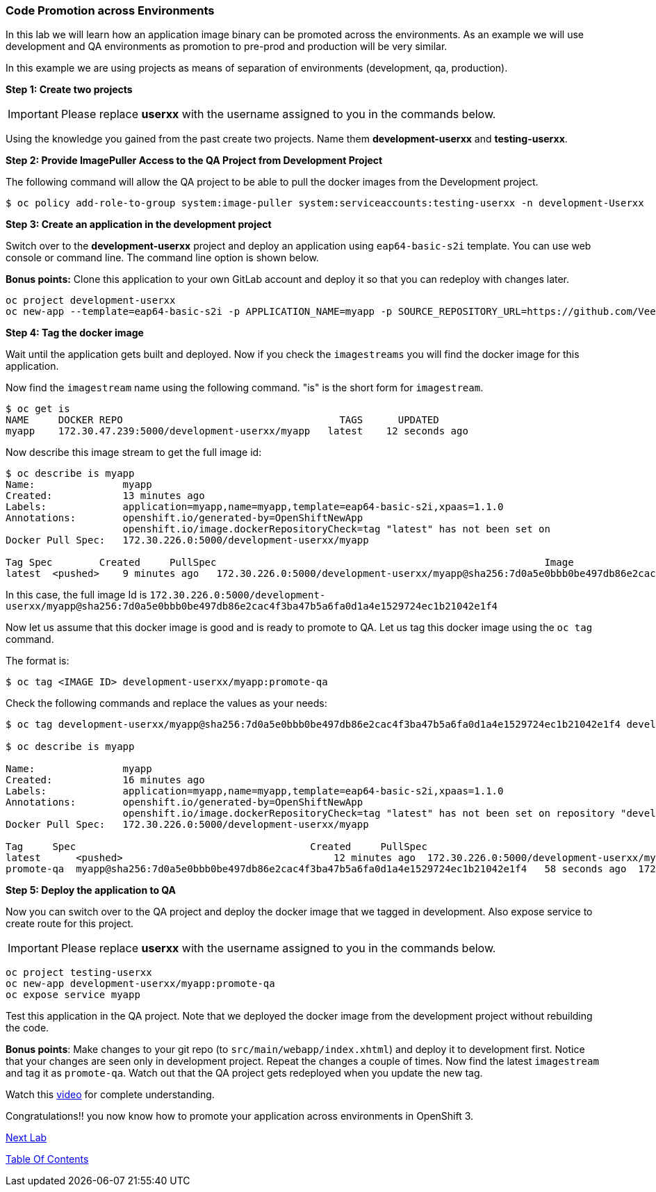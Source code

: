 [[code-promotion-across-environments]]
### Code Promotion across Environments


In this lab we will learn how an application image binary can be
promoted across the environments. As an example we will use development
and QA environments as promotion to pre-prod and production will be very
similar.

In this example we are using projects as means of separation of
environments (development, qa, production).

*Step 1: Create two projects*

IMPORTANT: Please replace *userxx* with the username assigned to you in
the commands below.

Using the knowledge you gained from the past create two projects. Name
them *development-userxx* and *testing-userxx*.

*Step 2: Provide ImagePuller Access to the QA Project from Development Project*

The following command will allow the QA project to be able to pull the
docker images from the Development project.

....
$ oc policy add-role-to-group system:image-puller system:serviceaccounts:testing-userxx -n development-Userxx
....

*Step 3: Create an application in the development project*

Switch over to the *development-userxx* project and deploy an
application using `eap64-basic-s2i` template. You can use web console or
command line. The command line option is shown below.

*Bonus points:* Clone this application to your own GitLab account and
deploy it so that you can redeploy with changes later.

....
oc project development-userxx
oc new-app --template=eap64-basic-s2i -p APPLICATION_NAME=myapp -p SOURCE_REPOSITORY_URL=https://github.com/VeerMuchandi/kitchensink.git -p SOURCE_REPOSITORY_REF="" -p CONTEXT_DIR="" -l name=myapp
....

*Step 4: Tag the docker image*

Wait until the application gets built and deployed. Now if you check the
`imagestreams` you will find the docker image for this application.

Now find the `imagestream` name using the following command. "is" is the
short form for `imagestream`.

----
$ oc get is
NAME     DOCKER REPO                                     TAGS      UPDATED
myapp    172.30.47.239:5000/development-userxx/myapp   latest    12 seconds ago
----

Now describe this image stream to get the full image id:

----
$ oc describe is myapp
Name:               myapp
Created:            13 minutes ago
Labels:             application=myapp,name=myapp,template=eap64-basic-s2i,xpaas=1.1.0
Annotations:        openshift.io/generated-by=OpenShiftNewApp
                    openshift.io/image.dockerRepositoryCheck=tag "latest" has not been set on                   repository "development-UserName/myapp"
Docker Pull Spec:   172.30.226.0:5000/development-userxx/myapp

Tag Spec        Created     PullSpec                                                        Image
latest  <pushed>    9 minutes ago   172.30.226.0:5000/development-userxx/myapp@sha256:7d0a5e0bbb0be497db86e2cac4f3ba47b5a6fa0d1a4e1529724ec1b21042e1f4
----

In this case, the full image Id is
`172.30.226.0:5000/development-userxx/myapp@sha256:7d0a5e0bbb0be497db86e2cac4f3ba47b5a6fa0d1a4e1529724ec1b21042e1f4`

Now let us assume that this docker image is good and is ready to promote
to QA. Let us tag this docker image using the `oc tag` command.

The format is:

----
$ oc tag <IMAGE ID> development-userxx/myapp:promote-qa
----

Check the following commands and replace the values as your needs:

----
$ oc tag development-userxx/myapp@sha256:7d0a5e0bbb0be497db86e2cac4f3ba47b5a6fa0d1a4e1529724ec1b21042e1f4 development-UserName/myapp:promote-qa

$ oc describe is myapp

Name:               myapp
Created:            16 minutes ago
Labels:             application=myapp,name=myapp,template=eap64-basic-s2i,xpaas=1.1.0
Annotations:        openshift.io/generated-by=OpenShiftNewApp
                    openshift.io/image.dockerRepositoryCheck=tag "latest" has not been set on repository "development-userxx/myapp"
Docker Pull Spec:   172.30.226.0:5000/development-userxx/myapp

Tag     Spec                                        Created     PullSpec                                            Image
latest      <pushed>                                    12 minutes ago  172.30.226.0:5000/development-userxx/myapp@sha256:7d0a5e0bbb0be497db86e2cac4f3ba47b5a6fa0d1a4e1529724ec1b21042e1f4
promote-qa  myapp@sha256:7d0a5e0bbb0be497db86e2cac4f3ba47b5a6fa0d1a4e1529724ec1b21042e1f4   58 seconds ago  172.30.226.0:5000/development-userxx/myapp@sha256:7d0a5e0bbb0be497db86e2cac4f3ba47b5a6fa0d1a4e1529724ec1b21042e1f4
----

*Step 5: Deploy the application to QA*

Now you can switch over to the QA project and deploy the docker image
that we tagged in development. Also expose service to create route for
this project.

IMPORTANT: Please replace *userxx* with the username assigned to you in
the commands below.

----
oc project testing-userxx
oc new-app development-userxx/myapp:promote-qa
oc expose service myapp
----

Test this application in the QA project. Note that we deployed the
docker image from the development project without rebuilding the code.

*Bonus points*: Make changes to your git repo (to
`src/main/webapp/index.xhtml`) and deploy it to development first.
Notice that your changes are seen only in development project. Repeat
the changes a couple of times. Now find the latest `imagestream` and tag
it as `promote-qa`. Watch out that the QA project gets redeployed when you
update the new tag.

Watch this
https://blog.openshift.com/promoting-applications-across-environments[video]
for complete understanding.

Congratulations!! you now know how to promote your application across
environments in OpenShift 3.

link:17_Dynamic_Configuration_Updates_using_ConfigMap.adoc[Next Lab]

link:0_toc.adoc[Table Of Contents]
